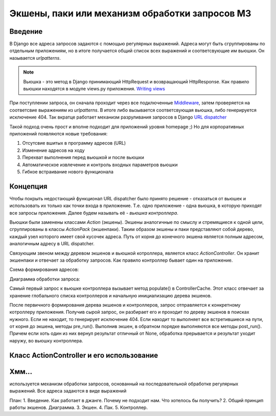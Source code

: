 .. _actions_and_packs:

Экшены, паки или механизм обработки запросов М3
===============================================

Введение
--------

В Django все адреса запросов задаются с помощью регулярных выражений. Адреса могут быть сгруппированы по отдельным приложениям, но в итоге получается общий список всех выражений и соответсвующие им вьюшки. Он называется *urlpatterns*.

.. note::

	Вьюшка - это метод в Django принимающий HttpRequest и возвращающий HttpResponse. Как правило вьюшки находятся в модуле views.py приложения. `Writing views <http://docs.djangoproject.com/en/dev/topics/http/views/>`_

При поступлении запроса, он сначала проходит через все подключенные `Middleware <http://docs.djangoproject.com/en/dev/topics/http/middleware/>`_, затем проверяется на соответсвие выражениям из *urlpatterns*. В итоге либо вызывается соответсвующая вьюшка, либо генерируется исключение 404. Так вкратце работает механизм разруливания запросов в Django `URL dispatcher <http://docs.djangoproject.com/en/dev/topics/http/urls/>`_

Такой подход очень прост и вполне подходит для приложений уровня homepage ;) Но для корпоративных приложений появляются новые требования:

#. Отсутсвие вшитых в программу адресов (URL)
#. Изменение адресов на ходу
#. Перехват выполнения перед вьюшкой и после вьюшки
#. Автоматическое извлечение и контроль входных параметров вьюшки
#. Гибкое встраивание нового функционала

Концепция
---------

Чтобы покрыть недостающий функционал URL dispatcher было принято решение - отказаться от вьюшек и использовать их только как точки входа в приложение. Т.е. одно приложение - одна вьюшка, в которую приходят все запросы приложения. Далее будем называть её - *вьюшка контроллера*.

Вьюшки были заменены классами *Action* (экшены). Экшены аналогичные по смыслу и стремящиеся к одной цели, сгруппированы в классы *ActionPack* (экшенпаки). Таким образом экшены и паки представляют собой дерево, каждый узел которого имеет свой кусочек адреса. Путь от корня до конечного экшена является полным адресом, аналогичным адресу в URL dispatcher.

Связующим звеном между деревом экшенов и вьюшкой котроллера, является класс *ActionController*. Он хранит экшенпаки и отвечает за обработку запросов. Как правило контроллер бывает один на приложение.

Схема формирования адресов:

.. image:: images/actions/вставить картинку сюда!

Диаграмма обработки запроса:

.. image:: images/actions/actions_seq_diagram.png
   :scale: 60 %

Самый первый запрос к вьюшке контроллера вызывает метод populate() в ControllerCache. Этот класс отвечает за хранение глобального списка контроллеров и начальную инициализацию дерева экшенов.

После первичного формирования дерева экшенов и контроллеров, запрос отправляется к конкретному котроллеру приложения. Получив сырой запрос, он разбирает его и проходит по дереву экшенов в поисках нужного. Если не находит, то генерирует исключение 404. Если находит то выполняет все встретившиеся на пути, от корня до экшена, методы pre_run(). Выполнив экшен, в обратном порядке выполняются все методы post_run(). Причем если хоть один из них вернул результат отличный от None, обработка прерывается и результат уходит наружу, во вьюшку контроллера.

Класс ActionController и его использование
------------------------------------------







Хмм...
------

используется механизм обработки запросов, основанный на последовательной обработке регулярных выражений. Все адреса задаются в виде выражений


План:
1. Введение. Как работает в джанге. Почему не подходит нам. Что хотелось бы получить?
2. Общий принцип работы экшенов. Диаграмма.
3. Экшен.
4. Пак.
5. Контроллер.
